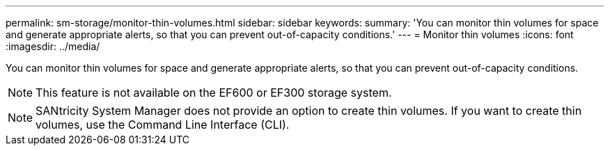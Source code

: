 ---
permalink: sm-storage/monitor-thin-volumes.html
sidebar: sidebar
keywords: 
summary: 'You can monitor thin volumes for space and generate appropriate alerts, so that you can prevent out-of-capacity conditions.'
---
= Monitor thin volumes
:icons: font
:imagesdir: ../media/

[.lead]
You can monitor thin volumes for space and generate appropriate alerts, so that you can prevent out-of-capacity conditions.

[NOTE]
====
This feature is not available on the EF600 or EF300 storage system.
====

[NOTE]
====
SANtricity System Manager does not provide an option to create thin volumes. If you want to create thin volumes, use the Command Line Interface (CLI).
====
